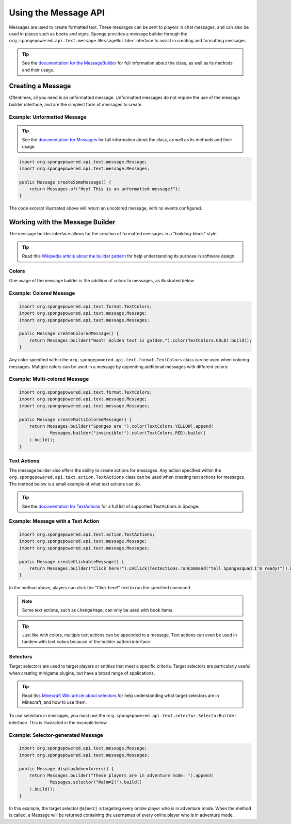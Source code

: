 .. External references.

.. _documentation for the MessageBuilder: http://spongepowered.github.io/SpongeAPI/org/spongepowered/api/text/message/MessageBuilder.html
.. _documentation for Messages: http://spongepowered.github.io/SpongeAPI/org/spongepowered/api/text/message/Messages.html
.. _documentation for TextActions: http://spongepowered.github.io/SpongeAPI/org/spongepowered/api/text/action/TextActions.html

.. _Wikipedia article about the builder pattern: http://en.wikipedia.org/wiki/Builder_pattern
.. _Minecraft Wiki article about selectors: http://minecraft.gamepedia.com/Commands#Target_selectors

=====================
Using the Message API
=====================

Messages are used to create formatted text. These messages can be sent to players in chat messages, and can also be used in places such as books and signs. Sponge provides a message builder through the ``org.spongepowered.api.text.message.MessageBuilder`` interface to assist in creating and formatting messages.

.. tip::

    See the `documentation for the MessageBuilder`_ for full information about the class, as well as its methods and their usage.


Creating a Message
==================

Oftentimes, all you need is an unformatted message. Unformatted messages do not require the use of the message builder interface, and are the simplest form of messages to create.

Example: Unformatted Message
~~~~~~~~~~~~~~~~~~~~~~~~~~~~

.. tip::

    See the `documentation for Messages`_ for full information about the class, as well as its methods and their usage.

.. code-block:: java

    import org.spongepowered.api.text.message.Message;
    import org.spongepowered.api.text.message.Messages;

    public Message createSomeMessage() {
        return Messages.of("Hey! This is an unformatted message!");
    }

The code excerpt illustrated above will return an uncolored message, with no events configured.

Working with the Message Builder
================================

The message builder interface allows for the creation of formatted messages in a "building-block" style.

.. tip ::

    Read this `Wikipedia article about the builder pattern`_ for help understanding its purpose in software design.

Colors
~~~~~~

One usage of the message builder is the addition of colors to messages, as illustrated below.

Example: Colored Message
~~~~~~~~~~~~~~~~~~~~~~~~

.. code-block:: java

    import org.spongepowered.api.text.format.TextColors;
    import org.spongepowered.api.text.message.Message;
    import org.spongepowered.api.text.message.Messages;

    public Message createColoredMessage() {
        return Messages.builder("Woot! Golden text is golden.").color(TextColors.GOLD).build();
    }

Any color specified within the ``org.spongepowered.api.text.format.TextColors`` class can be used when coloring messages. Multiple colors can be used in a message by appending additional messages with different colors:

Example: Multi-colored Message
~~~~~~~~~~~~~~~~~~~~~~~~~~~~~~

.. code-block:: java

    import org.spongepowered.api.text.format.TextColors;
    import org.spongepowered.api.text.message.Message;
    import org.spongepowered.api.text.message.Messages;

    public Message createMultiColoredMessage() {
        return Messages.builder("Sponges are ").color(TextColors.YELLOW).append(
                Messages.builder("invincible!").color(TextColors.RED).build()
        ).build();
    }

Text Actions
~~~~~~~~~~~~

The message builder also offers the ability to create actions for messages. Any action specified within the ``org.spongepowered.api.text.action.TextActions`` class can be used when creating text actions for messages. The method below is a small example of what text actions can do.

.. tip::

    See the `documentation for TextActions`_ for a full list of supported TextActions in Sponge.

Example: Message with a Text Action
~~~~~~~~~~~~~~~~~~~~~~~~~~~~~~~~~~~

.. code-block:: java

    import org.spongepowered.api.text.action.TextActions;
    import org.spongepowered.api.text.message.Message;
    import org.spongepowered.api.text.message.Messages;

    public Message createClickableMessage() {
        return Messages.builder("Click here!").onClick(TextActions.runCommand("tell Spongesquad I'm ready!")).build();
    }

In the method above, players can click the "Click here!" text to run the specified command.

.. note ::

    Some text actions, such as ``ChangePage``, can only be used with book items.

.. tip ::

    Just like with colors, multiple text actions can be appended to a message. Text actions can even be used in tandem with text colors because of the builder pattern interface.

Selectors
~~~~~~~~~

Target selectors are used to target players or entities that meet a specific criteria. Target selectors are particularly useful when creating minigame plugins, but have a broad range of applications.

.. tip ::

    Read this `Minecraft Wiki article about selectors`_ for help understanding what target selectors are in Minecraft, and how to use them.

To use selectors in messages, you must use the ``org.spongepowered.api.text.selector.SelectorBuilder`` interface. This is illustrated in the example below.

Example: Selector-generated Message
~~~~~~~~~~~~~~~~~~~~~~~~~~~~~~~~~~~

.. code-block:: java

    import org.spongepowered.api.text.message.Message;
    import org.spongepowered.api.text.message.Messages;

    public Message displayAdventurers() {
        return Messages.builder("These players are in adventure mode: ").append(
                Messages.selector("@a[m=2]").build()
        ).build();
    }

In this example, the target selector ``@a[m=2]`` is targeting every online player who is in adventure mode. When the method is called, a Message will be returned containing the usernames of every online player who is in adventure mode.
